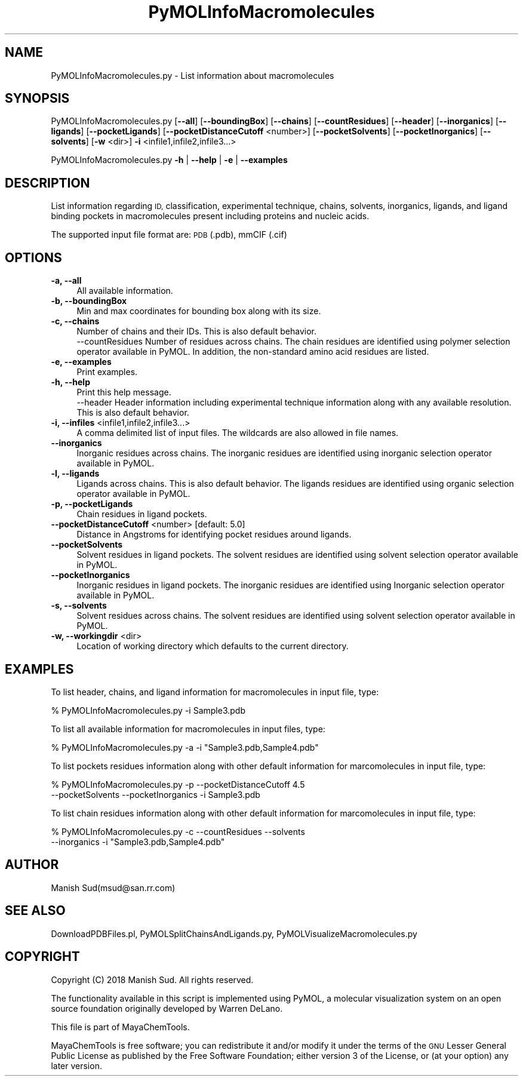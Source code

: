 .\" Automatically generated by Pod::Man 2.28 (Pod::Simple 3.35)
.\"
.\" Standard preamble:
.\" ========================================================================
.de Sp \" Vertical space (when we can't use .PP)
.if t .sp .5v
.if n .sp
..
.de Vb \" Begin verbatim text
.ft CW
.nf
.ne \\$1
..
.de Ve \" End verbatim text
.ft R
.fi
..
.\" Set up some character translations and predefined strings.  \*(-- will
.\" give an unbreakable dash, \*(PI will give pi, \*(L" will give a left
.\" double quote, and \*(R" will give a right double quote.  \*(C+ will
.\" give a nicer C++.  Capital omega is used to do unbreakable dashes and
.\" therefore won't be available.  \*(C` and \*(C' expand to `' in nroff,
.\" nothing in troff, for use with C<>.
.tr \(*W-
.ds C+ C\v'-.1v'\h'-1p'\s-2+\h'-1p'+\s0\v'.1v'\h'-1p'
.ie n \{\
.    ds -- \(*W-
.    ds PI pi
.    if (\n(.H=4u)&(1m=24u) .ds -- \(*W\h'-12u'\(*W\h'-12u'-\" diablo 10 pitch
.    if (\n(.H=4u)&(1m=20u) .ds -- \(*W\h'-12u'\(*W\h'-8u'-\"  diablo 12 pitch
.    ds L" ""
.    ds R" ""
.    ds C` ""
.    ds C' ""
'br\}
.el\{\
.    ds -- \|\(em\|
.    ds PI \(*p
.    ds L" ``
.    ds R" ''
.    ds C`
.    ds C'
'br\}
.\"
.\" Escape single quotes in literal strings from groff's Unicode transform.
.ie \n(.g .ds Aq \(aq
.el       .ds Aq '
.\"
.\" If the F register is turned on, we'll generate index entries on stderr for
.\" titles (.TH), headers (.SH), subsections (.SS), items (.Ip), and index
.\" entries marked with X<> in POD.  Of course, you'll have to process the
.\" output yourself in some meaningful fashion.
.\"
.\" Avoid warning from groff about undefined register 'F'.
.de IX
..
.nr rF 0
.if \n(.g .if rF .nr rF 1
.if (\n(rF:(\n(.g==0)) \{
.    if \nF \{
.        de IX
.        tm Index:\\$1\t\\n%\t"\\$2"
..
.        if !\nF==2 \{
.            nr % 0
.            nr F 2
.        \}
.    \}
.\}
.rr rF
.\"
.\" Accent mark definitions (@(#)ms.acc 1.5 88/02/08 SMI; from UCB 4.2).
.\" Fear.  Run.  Save yourself.  No user-serviceable parts.
.    \" fudge factors for nroff and troff
.if n \{\
.    ds #H 0
.    ds #V .8m
.    ds #F .3m
.    ds #[ \f1
.    ds #] \fP
.\}
.if t \{\
.    ds #H ((1u-(\\\\n(.fu%2u))*.13m)
.    ds #V .6m
.    ds #F 0
.    ds #[ \&
.    ds #] \&
.\}
.    \" simple accents for nroff and troff
.if n \{\
.    ds ' \&
.    ds ` \&
.    ds ^ \&
.    ds , \&
.    ds ~ ~
.    ds /
.\}
.if t \{\
.    ds ' \\k:\h'-(\\n(.wu*8/10-\*(#H)'\'\h"|\\n:u"
.    ds ` \\k:\h'-(\\n(.wu*8/10-\*(#H)'\`\h'|\\n:u'
.    ds ^ \\k:\h'-(\\n(.wu*10/11-\*(#H)'^\h'|\\n:u'
.    ds , \\k:\h'-(\\n(.wu*8/10)',\h'|\\n:u'
.    ds ~ \\k:\h'-(\\n(.wu-\*(#H-.1m)'~\h'|\\n:u'
.    ds / \\k:\h'-(\\n(.wu*8/10-\*(#H)'\z\(sl\h'|\\n:u'
.\}
.    \" troff and (daisy-wheel) nroff accents
.ds : \\k:\h'-(\\n(.wu*8/10-\*(#H+.1m+\*(#F)'\v'-\*(#V'\z.\h'.2m+\*(#F'.\h'|\\n:u'\v'\*(#V'
.ds 8 \h'\*(#H'\(*b\h'-\*(#H'
.ds o \\k:\h'-(\\n(.wu+\w'\(de'u-\*(#H)/2u'\v'-.3n'\*(#[\z\(de\v'.3n'\h'|\\n:u'\*(#]
.ds d- \h'\*(#H'\(pd\h'-\w'~'u'\v'-.25m'\f2\(hy\fP\v'.25m'\h'-\*(#H'
.ds D- D\\k:\h'-\w'D'u'\v'-.11m'\z\(hy\v'.11m'\h'|\\n:u'
.ds th \*(#[\v'.3m'\s+1I\s-1\v'-.3m'\h'-(\w'I'u*2/3)'\s-1o\s+1\*(#]
.ds Th \*(#[\s+2I\s-2\h'-\w'I'u*3/5'\v'-.3m'o\v'.3m'\*(#]
.ds ae a\h'-(\w'a'u*4/10)'e
.ds Ae A\h'-(\w'A'u*4/10)'E
.    \" corrections for vroff
.if v .ds ~ \\k:\h'-(\\n(.wu*9/10-\*(#H)'\s-2\u~\d\s+2\h'|\\n:u'
.if v .ds ^ \\k:\h'-(\\n(.wu*10/11-\*(#H)'\v'-.4m'^\v'.4m'\h'|\\n:u'
.    \" for low resolution devices (crt and lpr)
.if \n(.H>23 .if \n(.V>19 \
\{\
.    ds : e
.    ds 8 ss
.    ds o a
.    ds d- d\h'-1'\(ga
.    ds D- D\h'-1'\(hy
.    ds th \o'bp'
.    ds Th \o'LP'
.    ds ae ae
.    ds Ae AE
.\}
.rm #[ #] #H #V #F C
.\" ========================================================================
.\"
.IX Title "PyMOLInfoMacromolecules 1"
.TH PyMOLInfoMacromolecules 1 "2018-10-25" "perl v5.22.4" "MayaChemTools"
.\" For nroff, turn off justification.  Always turn off hyphenation; it makes
.\" way too many mistakes in technical documents.
.if n .ad l
.nh
.SH "NAME"
PyMOLInfoMacromolecules.py \- List information about macromolecules
.SH "SYNOPSIS"
.IX Header "SYNOPSIS"
PyMOLInfoMacromolecules.py [\fB\-\-all\fR] [\fB\-\-boundingBox\fR] [\fB\-\-chains\fR] [\fB\-\-countResidues\fR] 
[\fB\-\-header\fR] [\fB\-\-inorganics\fR] [\fB\-\-ligands\fR] [\fB\-\-pocketLigands\fR]
[\fB\-\-pocketDistanceCutoff\fR  <number>] [\fB\-\-pocketSolvents\fR] [\fB\-\-pocketInorganics\fR]
[\fB\-\-solvents\fR] [\fB\-w\fR <dir>] \fB\-i\fR <infile1,infile2,infile3...>
.PP
PyMOLInfoMacromolecules.py \fB\-h\fR | \fB\-\-help\fR | \fB\-e\fR | \fB\-\-examples\fR
.SH "DESCRIPTION"
.IX Header "DESCRIPTION"
List information regarding  \s-1ID,\s0 classification, experimental technique, chains,
solvents, inorganics, ligands, and ligand binding pockets in macromolecules
present including proteins and nucleic acids.
.PP
The supported input  file format are: \s-1PDB \s0(.pdb), mmCIF (.cif)
.SH "OPTIONS"
.IX Header "OPTIONS"
.IP "\fB\-a, \-\-all\fR" 4
.IX Item "-a, --all"
All available information.
.IP "\fB\-b, \-\-boundingBox\fR" 4
.IX Item "-b, --boundingBox"
Min and max coordinates for bounding box along with its size.
.IP "\fB\-c, \-\-chains\fR" 4
.IX Item "-c, --chains"
Number of chains and their IDs. This is also default behavior.
 \-\-countResidues
Number of residues across chains. The chain residues are identified
using polymer selection operator available in PyMOL. In addition,
the non-standard amino acid residues are listed.
.IP "\fB\-e, \-\-examples\fR" 4
.IX Item "-e, --examples"
Print examples.
.IP "\fB\-h, \-\-help\fR" 4
.IX Item "-h, --help"
Print this help message.
 \-\-header
Header information including experimental technique information
along with any available resolution. This is also default behavior.
.IP "\fB\-i, \-\-infiles\fR <infile1,infile2,infile3...>" 4
.IX Item "-i, --infiles <infile1,infile2,infile3...>"
A comma delimited list of input files. The wildcards are also allowed
in file names.
.IP "\fB\-\-inorganics\fR" 4
.IX Item "--inorganics"
Inorganic residues across chains. The inorganic residues are identified
using inorganic selection operator available in PyMOL.
.IP "\fB\-l, \-\-ligands\fR" 4
.IX Item "-l, --ligands"
Ligands across chains. This is also default behavior. The ligands
residues are identified using organic selection operator available
in PyMOL.
.IP "\fB\-p, \-\-pocketLigands\fR" 4
.IX Item "-p, --pocketLigands"
Chain residues in ligand pockets.
.IP "\fB\-\-pocketDistanceCutoff\fR <number>  [default: 5.0]" 4
.IX Item "--pocketDistanceCutoff <number> [default: 5.0]"
Distance in Angstroms for identifying pocket residues around ligands.
.IP "\fB\-\-pocketSolvents\fR" 4
.IX Item "--pocketSolvents"
Solvent residues in ligand pockets. The solvent residues are identified
using solvent selection operator available in PyMOL.
.IP "\fB\-\-pocketInorganics\fR" 4
.IX Item "--pocketInorganics"
Inorganic residues in ligand pockets. The inorganic residues are identified
using Inorganic selection operator available in PyMOL.
.IP "\fB\-s, \-\-solvents\fR" 4
.IX Item "-s, --solvents"
Solvent residues across chains. The solvent residues are identified
using solvent selection operator available in PyMOL.
.IP "\fB\-w, \-\-workingdir\fR <dir>" 4
.IX Item "-w, --workingdir <dir>"
Location of working directory which defaults to the current directory.
.SH "EXAMPLES"
.IX Header "EXAMPLES"
To list header, chains, and ligand information for macromolecules in input
file, type:
.PP
.Vb 1
\&    % PyMOLInfoMacromolecules.py  \-i Sample3.pdb
.Ve
.PP
To list all available information for macromolecules in input files, type:
.PP
.Vb 1
\&    % PyMOLInfoMacromolecules.py  \-a  \-i "Sample3.pdb,Sample4.pdb"
.Ve
.PP
To list pockets residues information along with other default information
for marcomolecules in input file, type:
.PP
.Vb 2
\&    % PyMOLInfoMacromolecules.py  \-p \-\-pocketDistanceCutoff 4.5 
\&    \-\-pocketSolvents  \-\-pocketInorganics \-i Sample3.pdb
.Ve
.PP
To list chain residues information along with other default information
for marcomolecules in input file, type:
.PP
.Vb 2
\&    % PyMOLInfoMacromolecules.py  \-c \-\-countResidues \-\-solvents
\&    \-\-inorganics \-i "Sample3.pdb,Sample4.pdb"
.Ve
.SH "AUTHOR"
.IX Header "AUTHOR"
Manish Sud(msud@san.rr.com)
.SH "SEE ALSO"
.IX Header "SEE ALSO"
DownloadPDBFiles.pl, PyMOLSplitChainsAndLigands.py,
PyMOLVisualizeMacromolecules.py
.SH "COPYRIGHT"
.IX Header "COPYRIGHT"
Copyright (C) 2018 Manish Sud. All rights reserved.
.PP
The functionality available in this script is implemented using PyMOL, a
molecular visualization system on an open source foundation originally
developed by Warren DeLano.
.PP
This file is part of MayaChemTools.
.PP
MayaChemTools is free software; you can redistribute it and/or modify it under
the terms of the \s-1GNU\s0 Lesser General Public License as published by the Free
Software Foundation; either version 3 of the License, or (at your option) any
later version.
